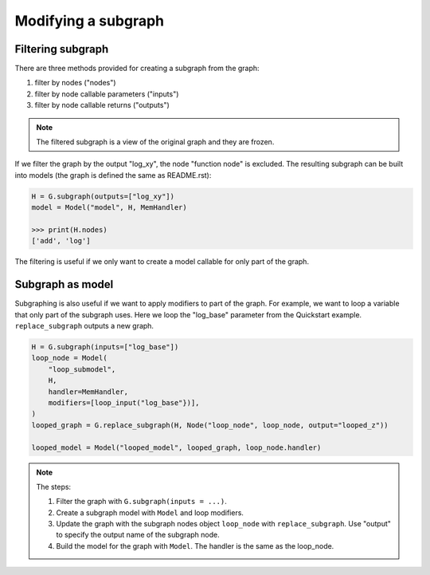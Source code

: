 Modifying a subgraph
=====================

Filtering subgraph
--------------------

There are three methods provided for creating a subgraph from the graph:

1. filter by nodes ("nodes")
2. filter by node callable parameters ("inputs")
3. filter by node callable returns ("outputs")

.. Note::

    The filtered subgraph is a view of the original graph and they are
    frozen.

If we filter the graph by the output "log_xy", the node "function node" is
excluded.
The resulting subgraph can be built into models (the graph is defined the same as
README.rst):

.. code-block:: python

    H = G.subgraph(outputs=["log_xy"])
    model = Model("model", H, MemHandler)

    >>> print(H.nodes)
    ['add', 'log']
 
The filtering is useful if we only want to create a model callable for
only part of the graph.

Subgraph as model
------------------

Subgraphing is also useful if we want to apply modifiers to part of the
graph. For example, we want to loop a variable that only part of the subgraph
uses. Here we loop the "log_base" parameter from the Quickstart example.
``replace_subgraph`` outputs a new graph.

.. code-block:: python 

    H = G.subgraph(inputs=["log_base"])
    loop_node = Model(
        "loop_submodel",
        H,
        handler=MemHandler,
        modifiers=[loop_input("log_base"})],
    )
    looped_graph = G.replace_subgraph(H, Node("loop_node", loop_node, output="looped_z"))

    looped_model = Model("looped_model", looped_graph, loop_node.handler)

.. note::

    The steps:

    1. Filter the graph with ``G.subgraph(inputs = ...)``.
    2. Create a subgraph model with ``Model`` and loop modifiers.
    3. Update the graph with the subgraph nodes object ``loop_node`` with
       ``replace_subgraph``. Use "output" to specify the output name of the subgraph node.
    4. Build the model for the graph with ``Model``. The handler is the same as
       the loop_node.
